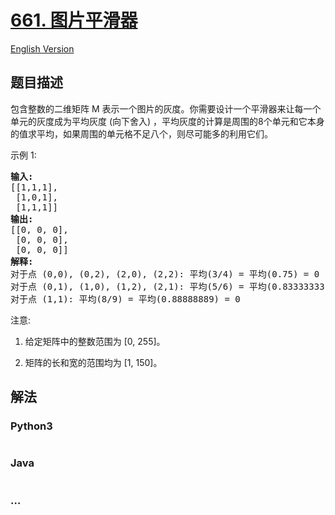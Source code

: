 * [[https://leetcode-cn.com/problems/image-smoother][661. 图片平滑器]]
  :PROPERTIES:
  :CUSTOM_ID: 图片平滑器
  :END:
[[./solution/0600-0699/0661.Image Smoother/README_EN.org][English
Version]]

** 题目描述
   :PROPERTIES:
   :CUSTOM_ID: 题目描述
   :END:

#+begin_html
  <!-- 这里写题目描述 -->
#+end_html

#+begin_html
  <p>
#+end_html

包含整数的二维矩阵 M
表示一个图片的灰度。你需要设计一个平滑器来让每一个单元的灰度成为平均灰度 (向下舍入)
，平均灰度的计算是周围的8个单元和它本身的值求平均，如果周围的单元格不足八个，则尽可能多的利用它们。

#+begin_html
  </p>
#+end_html

#+begin_html
  <p>
#+end_html

示例 1:

#+begin_html
  </p>
#+end_html

#+begin_html
  <pre>
  <strong>输入:</strong>
  [[1,1,1],
   [1,0,1],
   [1,1,1]]
  <strong>输出:</strong>
  [[0, 0, 0],
   [0, 0, 0],
   [0, 0, 0]]
  <strong>解释:</strong>
  对于点 (0,0), (0,2), (2,0), (2,2): 平均(3/4) = 平均(0.75) = 0
  对于点 (0,1), (1,0), (1,2), (2,1): 平均(5/6) = 平均(0.83333333) = 0
  对于点 (1,1): 平均(8/9) = 平均(0.88888889) = 0
  </pre>
#+end_html

#+begin_html
  <p>
#+end_html

注意:

#+begin_html
  </p>
#+end_html

#+begin_html
  <ol>
#+end_html

#+begin_html
  <li>
#+end_html

给定矩阵中的整数范围为 [0, 255]。

#+begin_html
  </li>
#+end_html

#+begin_html
  <li>
#+end_html

矩阵的长和宽的范围均为 [1, 150]。

#+begin_html
  </li>
#+end_html

#+begin_html
  </ol>
#+end_html

** 解法
   :PROPERTIES:
   :CUSTOM_ID: 解法
   :END:

#+begin_html
  <!-- 这里可写通用的实现逻辑 -->
#+end_html

#+begin_html
  <!-- tabs:start -->
#+end_html

*** *Python3*
    :PROPERTIES:
    :CUSTOM_ID: python3
    :END:

#+begin_html
  <!-- 这里可写当前语言的特殊实现逻辑 -->
#+end_html

#+begin_src python
#+end_src

*** *Java*
    :PROPERTIES:
    :CUSTOM_ID: java
    :END:

#+begin_html
  <!-- 这里可写当前语言的特殊实现逻辑 -->
#+end_html

#+begin_src java
#+end_src

*** *...*
    :PROPERTIES:
    :CUSTOM_ID: section
    :END:
#+begin_example
#+end_example

#+begin_html
  <!-- tabs:end -->
#+end_html
